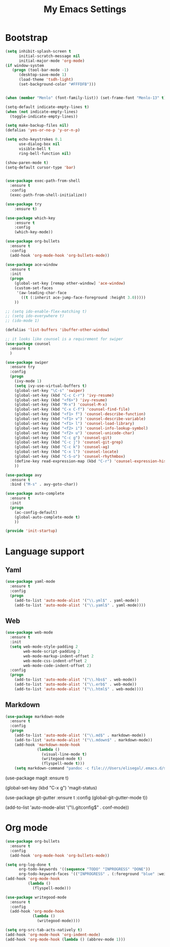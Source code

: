 #+TITLE: My Emacs Settings

* Bootstrap
#+BEGIN_SRC emacs-lisp
(setq inhibit-splash-screen t
      initial-scratch-message nil
      initial-major-mode 'org-mode)
(if window-system
   (progn (tool-bar-mode -1)
	  (desktop-save-mode 1)
	  (load-theme 'tsdh-light)
	  (set-background-color "#FFFDFB")))


(when (member "Menlo" (font-family-list)) (set-frame-font "Menlo-13" t))

(setq-default indicate-empty-lines t)
(when (not indicate-empty-lines)  
  (toggle-indicate-empty-lines))

(setq make-backup-files nil)
(defalias 'yes-or-no-p 'y-or-n-p)

(setq echo-keystrokes 0.1
      use-dialog-box nil
      visible-bell t
      ring-bell-function nil)

(show-paren-mode t)
(setq-default cursor-type 'bar)


(use-package exec-path-from-shell
  :ensure t
  :config
  (exec-path-from-shell-initialize))

(use-package try
	:ensure t)

(use-package which-key
	:ensure t 
	:config
	(which-key-mode))

(use-package org-bullets
  :ensure t
  :config
  (add-hook 'org-mode-hook 'org-bullets-mode))

(use-package ace-window
  :ensure t
  :init
  (progn
    (global-set-key [remap other-window] 'ace-window)
    (custom-set-faces
     '(aw-leading-char-face
       ((t (:inherit ace-jump-face-foreground :height 3.0))))) 
    ))

;; (setq ido-enable-flex-matching t)
;; (setq ido-everywhere t)
;; (ido-mode 1)

(defalias 'list-buffers 'ibuffer-other-window)

;; it looks like counsel is a requirement for swiper
(use-package counsel
  :ensure t
  )

(use-package swiper
  :ensure try
  :config
  (progn
    (ivy-mode 1)
    (setq ivy-use-virtual-buffers t)
    (global-set-key "\C-s" 'swiper)
    (global-set-key (kbd "C-c C-r") 'ivy-resume)
    (global-set-key (kbd "<f6>") 'ivy-resume)
    (global-set-key (kbd "M-x") 'counsel-M-x)
    (global-set-key (kbd "C-x C-f") 'counsel-find-file)
    (global-set-key (kbd "<f1> f") 'counsel-describe-function)
    (global-set-key (kbd "<f1> v") 'counsel-describe-variable)
    (global-set-key (kbd "<f1> l") 'counsel-load-library)
    (global-set-key (kbd "<f2> i") 'counsel-info-lookup-symbol)
    (global-set-key (kbd "<f2> u") 'counsel-unicode-char)
    (global-set-key (kbd "C-c g") 'counsel-git)
    (global-set-key (kbd "C-c j") 'counsel-git-grep)
    (global-set-key (kbd "C-c k") 'counsel-ag)
    (global-set-key (kbd "C-x l") 'counsel-locate)
    (global-set-key (kbd "C-S-o") 'counsel-rhythmbox)
    (define-key read-expression-map (kbd "C-r") 'counsel-expression-history)
    ))

(use-package avy
  :ensure t
  :bind ("M-s" . avy-goto-char))

(use-package auto-complete
  :ensure t
  :init
  (progn
    (ac-config-default)
    (global-auto-complete-mode t)
    ))

(provide 'init-startup)
#+END_SRC
* Language support
** Yaml
  #+BEGIN_SRC emacs-lisp
    (use-package yaml-mode
      :ensure t
      :config
      (progn
        (add-to-list 'auto-mode-alist '("\\.yml$" . yaml-mode))
        (add-to-list 'auto-mode-alist '("\\.yaml$" . yaml-mode))))
  #+END_SRC
** Web
#+BEGIN_SRC emacs-lisp
  (use-package web-mode
    :ensure t
    :init
    (setq web-mode-style-padding 2
          web-mode-script-padding 2
          web-mode-markup-indent-offset 2
          web-mode-css-indent-offset 2
          web-mode-code-indent-offset 2)
    :config
    (progn 
      (add-to-list 'auto-mode-alist '("\\.hbs$" . web-mode))
      (add-to-list 'auto-mode-alist '("\\.erb$" . web-mode))
      (add-to-list 'auto-mode-alist '("\\.html$" . web-mode))))
#+END_SRC
** Markdown
#+BEGIN_SRC emacs-lisp
  (use-package markdown-mode
    :ensure t  
    :config
    (progn
      (add-to-list 'auto-mode-alist '("\\.md$" . markdown-mode))
      (add-to-list 'auto-mode-alist '("\\.mdown$" . markdown-mode))
      (add-hook 'markdown-mode-hook
                (lambda ()
                  (visual-line-mode t)
                  (writegood-mode t)
                  (flyspell-mode t)))
      (setq markdown-command "pandoc -c file:///Users/elisegal/.emacs.d/support/github-pandoc.css --from markdown -t html5 --mathjax --highlight-style pygments --standalone")))
#+END_SRC  (use-package magit
    :ensure t)

  (global-set-key (kbd "C-x g") 'magit-status)

  (use-package git-gutter
    :ensure t
    :config
    (global-git-gutter-mode t))

  (add-to-list 'auto-mode-alist '("\\.gitconfig$" . conf-mode))
#+END_SRC
* Org mode
#+BEGIN_SRC emacs-lisp
  (use-package org-bullets
    :ensure t
    :config
    (add-hook 'org-mode-hook 'org-bullets-mode))

  (setq org-log-done t
        org-todo-keywords '((sequence "TODO" "INPROGRESS" "DONE"))
        org-todo-keyword-faces '(("INPROGRESS" . (:foreground "blue" :weight bold))))
  (add-hook 'org-mode-hook
            (lambda ()
              (flyspell-mode)))

  (use-package writegood-mode
    :ensure t
    :config  
    (add-hook 'org-mode-hook
              (lambda ()
                (writegood-mode))))

  (setq org-src-tab-acts-natively t)
  (add-hook 'org-mode-hook 'org-indent-mode)
  (add-hook 'org-mode-hook (lambda () (abbrev-mode 1)))
#+END_SRC
